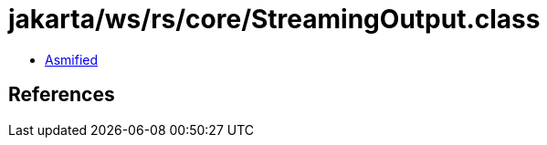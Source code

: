 = jakarta/ws/rs/core/StreamingOutput.class

 - link:StreamingOutput-asmified.java[Asmified]

== References


